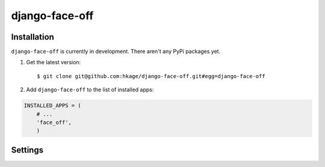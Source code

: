 ===============
django-face-off
===============

Installation
============

``django-face-off`` is currently in development. There aren't any PyPi packages yet.

#. Get the latest version::

    $ git clone git@github.com:hkage/django-face-off.git#egg=django-face-off

#. Add ``django-face-off`` to the list of installed apps:

.. code-block:: python

    INSTALLED_APPS = (
        # ...
        'face_off',
        )

Settings
========

